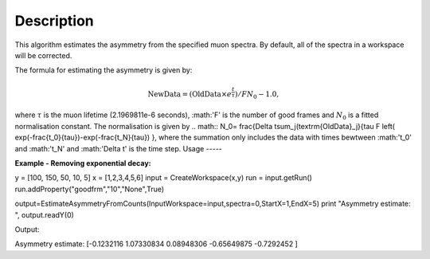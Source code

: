 .. algorithm::

.. summary::

.. alias::

.. properties::

Description
-----------

This algorithm estimates the asymmetry from the specified muon
spectra. By default, all of the spectra
in a workspace will be corrected.

The formula for estimating the asymmetry is given by:

.. math:: \textrm{NewData} = (\textrm{OldData}\times{e^\frac{t}{\tau}})/F N_0 - 1.0,

where :math:`\tau` is the muon lifetime (2.1969811e-6 seconds), :math:'F' is the number of good frames and :math:`N_0` is a
fitted normalisation constant. The normalisation is given by
.. math:: N_0= \frac{\Delta t\sum_j(\textrm{OldData}_j}{\tau F \left( \exp(-\frac{t_0}{\tau})-\exp(-\frac{t_N}{\tau})  },
where the summation only includes the data with times bewtween :math:'t_0' and :math:'t_N' and :math:'\Delta t' is the time step. 
Usage
-----

**Example - Removing exponential decay:**

.. testcode:: ExSimple

y = [100, 150, 50, 10, 5]
x = [1,2,3,4,5,6]
input = CreateWorkspace(x,y)
run = input.getRun()
run.addProperty("goodfrm","10","None",True)

output=EstimateAsymmetryFromCounts(InputWorkspace=input,spectra=0,StartX=1,EndX=5)
print "Asymmetry estimate: ", output.readY(0)

Output:

.. testoutput:: ExSimple
Asymmetry estimate:  [-0.1232116   1.07330834  0.08948306 -0.65649875 -0.7292452 ]

.. categories::

.. sourcelink::
